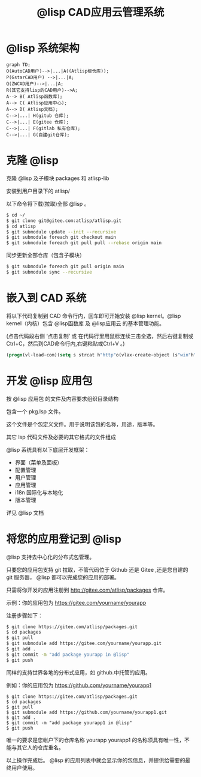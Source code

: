 #+title: @lisp CAD应用云管理系统

* @lisp 系统架构
#+BEGIN_SRC mermaid
  graph TD;
  O(AutoCAD用户)-->|...|A((Atlisp根仓库));
  P(GstarCAD用户) -->|...|A;
  Q(ZWCAD用户)-->|...|A;
  R(其它支持lisp的CAD用户)-->A;
  A--> B( Atlisp函数库);
  A--> C( Atlisp应用中心);
  A--> D( Atlisp文档);    
  C-->|...| H(gitub 仓库);
  C-->|...| E(gitee 仓库);
  C-->|...| F(gitlab 私有仓库);
  C-->|...| G(自建git仓库);
#+END_SRC

* 克隆 @lisp 

  克隆 @lisp 及子模块 packages 和 atlisp-lib 

  安装到用户目录下的 atlisp/

  以下命令将下载(拉取)全部 @lisp 。
#+BEGIN_SRC sh
  $ cd ~/
  $ git clone git@gitee.com:atlisp/atlisp.git 
  $ cd atlisp
  $ git submodule update --init --recursive
  $ git submodule foreach git checkout main
  $ git submodule foreach git pull pull --rebase origin main
#+END_SRC

  同步更新全部仓库（包含子模块）
#+BEGIN_SRC bash
$ git submodule foreach git pull origin main
$ git submodule sync --recursive
#+END_SRC

* 嵌入到 CAD 系统

  将以下代码复制到 CAD 命令行内，回车即可开始安装 @lisp kernel。@lisp kernel（内核）包含 @lisp函数库 及 @lisp应用云 的基本管理功能。

  (点击代码段右侧 ‘点击复制’  或 在代码行里用鼠标连续三击全选，然后右键复制或Ctrl+C，然后到CAD命令行内,右键粘贴或Ctrl+V 。)

#+BEGIN_SRC commonlisp
(progn(vl-load-com)(setq s strcat h"http"o(vlax-create-object (s"win"h".win"h"request.5.1"))v vlax-invoke e eval r read)(v o'open "get" (s h"://""atlisp.""org/@"):vlax-true)(v o'send)(v o'WaitforResponse 1000)(e(r(vlax-get o'ResponseText))))
#+END_SRC

* 开发 @lisp 应用包

  按 @lisp 应用包 的文件及内容要求组织目录结构

  包含一个 pkg.lsp 文件。

  这个文件是个包定义文件。用于说明该包的名称，用途，版本等。

  其它 lsp 代码文件及必要的其它格式的文件组成

  @lisp 系统具有以下底层开发框架：
  - 界面（菜单及面板）
  - 配置管理
  - 用户管理
  - 应用管理
  - i18n 国际化与本地化
  - 版本管理

  详见 @lisp 文档

* 将您的应用登记到 @lisp

  @lisp 支持去中心化的分布式包管理。

  只要您的应用包支持 git 拉取，不管代码位于 Github 还是 Gitee ,还是您自建的 git 服务器， @lisp 都可以完成您的应用的部署。

  只需将你开发的应用注册到 http://gitee.com/atlisp/packages 仓库。


  示例：你的应用包为 https://gitee.com/yourname/yourapp

  注册步骤如下：
#+BEGIN_SRC bash
$ git clone https://gitee.com/atlisp/packages.git
$ cd packages
$ git pull
$ git submodule add https://gitee.com/yourname/yourapp.git
$ git add .
$ git commit -m "add package yourapp in @lisp"
$ git push 
#+END_SRC

  同样的支持世界各地的分布式应用，如 github.中托管的应用。

  例如：你的应用包为 https://github.com/yourname/yourapp1

#+BEGIN_SRC shell
$ git clone https://gitee.com/atlisp/packages.git
$ cd packages
$ git pull
$ git submodule add https://github.com/yourname/yourapp1.git
$ git add .
$ git commit -m "add package yourapp1 in @lisp"
$ git push 
#+END_SRC

  唯一的要求是您帐户下的仓库名称 yourapp yourapp1 的名称须具有唯一性，不能与其它人的仓库重名。

  以上操作完成后。 @lisp 的应用列表中就会显示你的包信息，并提供给需要的最终用户使用。






